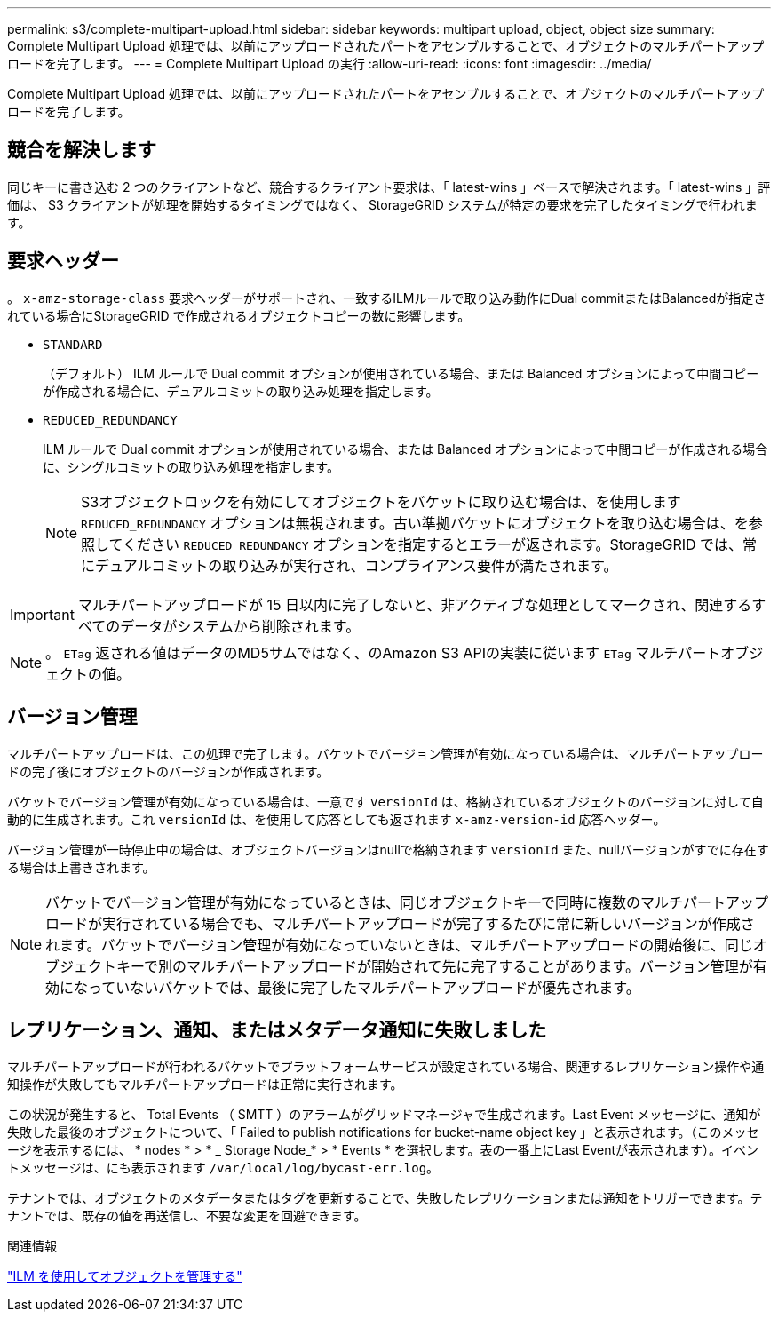 ---
permalink: s3/complete-multipart-upload.html 
sidebar: sidebar 
keywords: multipart upload, object, object size 
summary: Complete Multipart Upload 処理では、以前にアップロードされたパートをアセンブルすることで、オブジェクトのマルチパートアップロードを完了します。 
---
= Complete Multipart Upload の実行
:allow-uri-read: 
:icons: font
:imagesdir: ../media/


[role="lead"]
Complete Multipart Upload 処理では、以前にアップロードされたパートをアセンブルすることで、オブジェクトのマルチパートアップロードを完了します。



== 競合を解決します

同じキーに書き込む 2 つのクライアントなど、競合するクライアント要求は、「 latest-wins 」ベースで解決されます。「 latest-wins 」評価は、 S3 クライアントが処理を開始するタイミングではなく、 StorageGRID システムが特定の要求を完了したタイミングで行われます。



== 要求ヘッダー

。 `x-amz-storage-class` 要求ヘッダーがサポートされ、一致するILMルールで取り込み動作にDual commitまたはBalancedが指定されている場合にStorageGRID で作成されるオブジェクトコピーの数に影響します。

* `STANDARD`
+
（デフォルト） ILM ルールで Dual commit オプションが使用されている場合、または Balanced オプションによって中間コピーが作成される場合に、デュアルコミットの取り込み処理を指定します。

* `REDUCED_REDUNDANCY`
+
ILM ルールで Dual commit オプションが使用されている場合、または Balanced オプションによって中間コピーが作成される場合に、シングルコミットの取り込み処理を指定します。

+

NOTE: S3オブジェクトロックを有効にしてオブジェクトをバケットに取り込む場合は、を使用します `REDUCED_REDUNDANCY` オプションは無視されます。古い準拠バケットにオブジェクトを取り込む場合は、を参照してください `REDUCED_REDUNDANCY` オプションを指定するとエラーが返されます。StorageGRID では、常にデュアルコミットの取り込みが実行され、コンプライアンス要件が満たされます。




IMPORTANT: マルチパートアップロードが 15 日以内に完了しないと、非アクティブな処理としてマークされ、関連するすべてのデータがシステムから削除されます。


NOTE: 。 `ETag` 返される値はデータのMD5サムではなく、のAmazon S3 APIの実装に従います `ETag` マルチパートオブジェクトの値。



== バージョン管理

マルチパートアップロードは、この処理で完了します。バケットでバージョン管理が有効になっている場合は、マルチパートアップロードの完了後にオブジェクトのバージョンが作成されます。

バケットでバージョン管理が有効になっている場合は、一意です `versionId` は、格納されているオブジェクトのバージョンに対して自動的に生成されます。これ `versionId` は、を使用して応答としても返されます `x-amz-version-id` 応答ヘッダー。

バージョン管理が一時停止中の場合は、オブジェクトバージョンはnullで格納されます `versionId` また、nullバージョンがすでに存在する場合は上書きされます。


NOTE: バケットでバージョン管理が有効になっているときは、同じオブジェクトキーで同時に複数のマルチパートアップロードが実行されている場合でも、マルチパートアップロードが完了するたびに常に新しいバージョンが作成されます。バケットでバージョン管理が有効になっていないときは、マルチパートアップロードの開始後に、同じオブジェクトキーで別のマルチパートアップロードが開始されて先に完了することがあります。バージョン管理が有効になっていないバケットでは、最後に完了したマルチパートアップロードが優先されます。



== レプリケーション、通知、またはメタデータ通知に失敗しました

マルチパートアップロードが行われるバケットでプラットフォームサービスが設定されている場合、関連するレプリケーション操作や通知操作が失敗してもマルチパートアップロードは正常に実行されます。

この状況が発生すると、 Total Events （ SMTT ）のアラームがグリッドマネージャで生成されます。Last Event メッセージに、通知が失敗した最後のオブジェクトについて、「 Failed to publish notifications for bucket-name object key 」と表示されます。（このメッセージを表示するには、 * nodes * > * _ Storage Node_* > * Events * を選択します。表の一番上にLast Eventが表示されます）。イベントメッセージは、にも表示されます `/var/local/log/bycast-err.log`。

テナントでは、オブジェクトのメタデータまたはタグを更新することで、失敗したレプリケーションまたは通知をトリガーできます。テナントでは、既存の値を再送信し、不要な変更を回避できます。

.関連情報
link:../ilm/index.html["ILM を使用してオブジェクトを管理する"]

